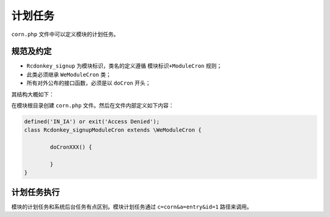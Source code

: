****
计划任务
****

``corn.php`` 文件中可以定义模块的计划任务。

规范及约定
=========

- ``Rcdonkey_signup`` 为模块标识，类名的定义遵循 ``模块标识+ModuleCron`` 规则；
- 此类必须继承 ``WeModuleCron`` 类；
- 所有对外公布的接口函数，必须是以 ``doCron`` 开头；

其结构大概如下：


在模块根目录创建 ``corn.php`` 文件。然后在文件内部定义如下内容：

.. code-block:: php

	defined('IN_IA') or exit('Access Denied');
	class Rcdonkey_signupModuleCron extends \WeModuleCron {

		doCronXXX() {

		}
	}


计划任务执行
===========
模块的计划任务和系统后台任务有点区别。模块计划任务通过 ``c=corn&a=entry&id=1`` 路径来调用。


